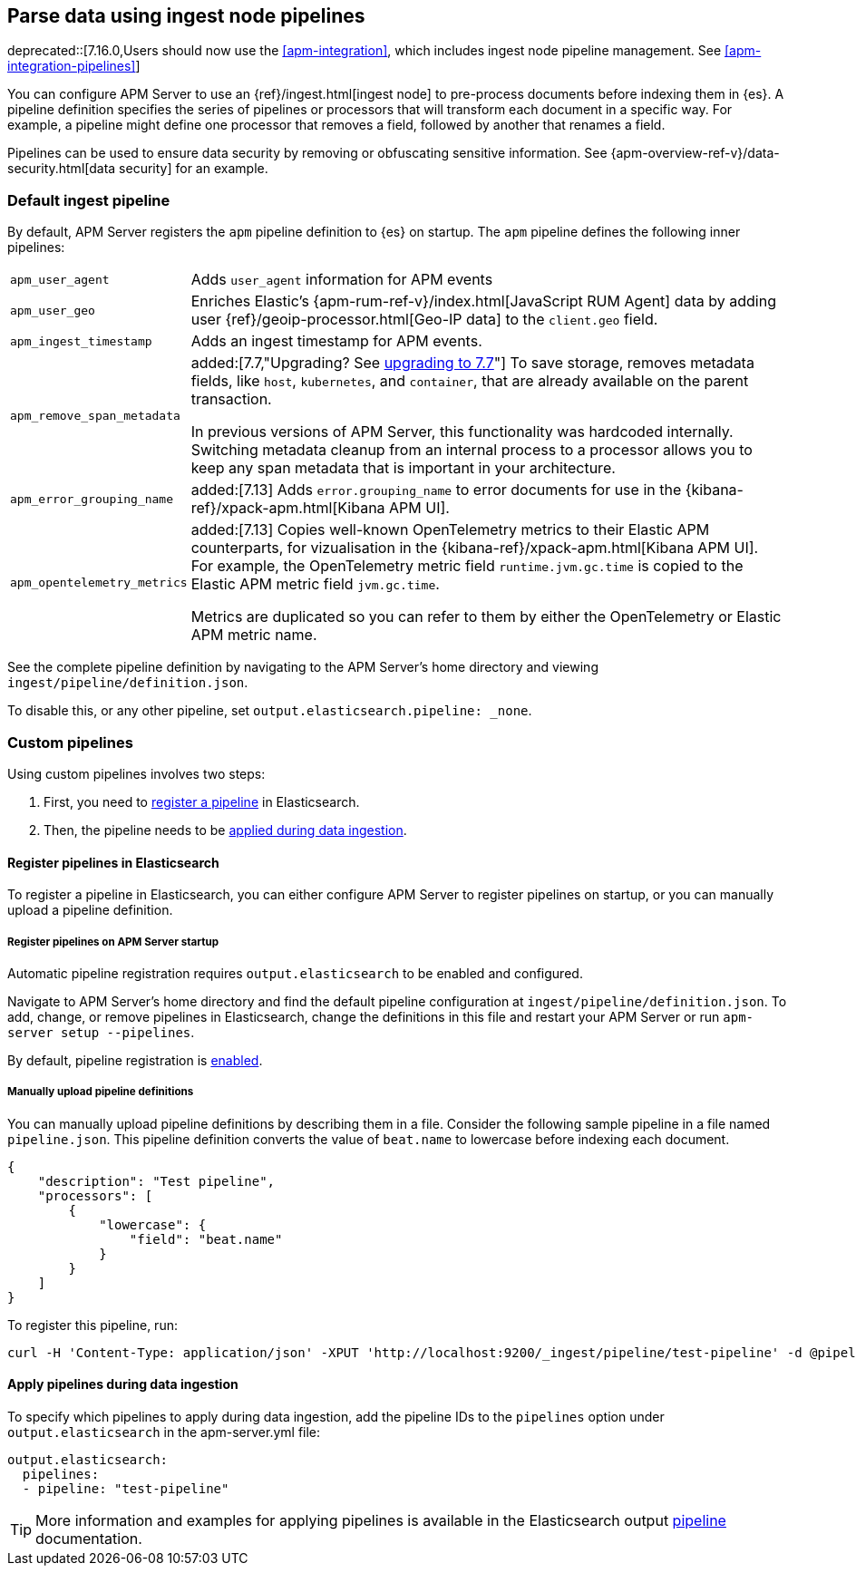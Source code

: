 // This file was copied over from libbeat and
// then adapted to APM Server specific needs

[[configuring-ingest-node]]
== Parse data using ingest node pipelines

deprecated::[7.16.0,Users should now use the <<apm-integration>>, which includes ingest node pipeline management. See <<apm-integration-pipelines>>]

You can configure APM Server to use an {ref}/ingest.html[ingest node]
to pre-process documents before indexing them in {es}.
A pipeline definition specifies the series of pipelines or processors that will transform each document in a specific way.
For example, a pipeline might define one processor that removes a field, followed by another that renames a field.

Pipelines can be used to ensure data security by removing or obfuscating sensitive information.
See {apm-overview-ref-v}/data-security.html[data security] for an example.

[[default-pipeline]]
[float]
=== Default ingest pipeline

By default, APM Server registers the `apm` pipeline definition to {es} on startup.
The `apm` pipeline defines the following inner pipelines:

[horizontal]
`apm_user_agent`::
Adds `user_agent` information for APM events

`apm_user_geo`::
Enriches Elastic's {apm-rum-ref-v}/index.html[JavaScript RUM Agent] data by
adding user {ref}/geoip-processor.html[Geo-IP data] to the `client.geo` field.

`apm_ingest_timestamp`::
Adds an ingest timestamp for APM events.

`apm_remove_span_metadata`::
added:[7.7,"Upgrading? See <<upgrading-to-77,upgrading to 7.7>>"]
To save storage, removes metadata fields, like `host`, `kubernetes`, and `container`,
that are already available on the parent transaction.
+
In previous versions of APM Server, this functionality was hardcoded internally.
Switching metadata cleanup from an internal process to a processor allows you to keep any span metadata that is important in your architecture.

`apm_error_grouping_name`::
added:[7.13]
Adds `error.grouping_name` to error documents for use in the {kibana-ref}/xpack-apm.html[Kibana APM UI].

`apm_opentelemetry_metrics`::
added:[7.13]
Copies well-known OpenTelemetry metrics to their Elastic APM counterparts, for vizualisation in the {kibana-ref}/xpack-apm.html[Kibana APM UI].
For example, the OpenTelemetry metric field `runtime.jvm.gc.time` is copied to the Elastic APM metric field `jvm.gc.time`.
+
Metrics are duplicated so you can refer to them by either the OpenTelemetry or Elastic APM metric name.

See the complete pipeline definition by navigating to the APM Server's home directory
and viewing `ingest/pipeline/definition.json`.

To disable this, or any other pipeline, set `output.elasticsearch.pipeline: _none`.

[[custom-pipelines]]
[float]
=== Custom pipelines

Using custom pipelines involves two steps:

. First, you need to <<register-pipelines,register a pipeline>> in Elasticsearch.
. Then, the pipeline needs to be <<apply-pipelines, applied during data ingestion>>.

[[register-pipelines]]
[float]
==== Register pipelines in Elasticsearch
To register a pipeline in Elasticsearch, you can either configure APM Server to
register pipelines on startup, or you can manually upload a pipeline definition.

[[register-pipelines-apm-server]]
[float]
===== Register pipelines on APM Server startup
Automatic pipeline registration requires `output.elasticsearch` to be enabled and configured.

Navigate to APM Server's home directory and find the default pipeline configuration at
`ingest/pipeline/definition.json`.
To add, change, or remove pipelines in Elasticsearch,
change the definitions in this file and restart your APM Server or run `apm-server setup --pipelines`.

By default, pipeline registration is <<register.ingest.pipeline.enabled,enabled>>.

[[register-pipelines-manual]]
[float]
===== Manually upload pipeline definitions

You can manually upload pipeline definitions by describing them in a file.
Consider the following sample pipeline in a file named `pipeline.json`.
This pipeline definition converts the value of `beat.name` to lowercase before indexing each document.

[source,json]
------------------------------------------------------------------------------
{
    "description": "Test pipeline",
    "processors": [
        {
            "lowercase": {
                "field": "beat.name"
            }
        }
    ]
}
------------------------------------------------------------------------------

To register this pipeline, run:

[source,shell]
------------------------------------------------------------------------------
curl -H 'Content-Type: application/json' -XPUT 'http://localhost:9200/_ingest/pipeline/test-pipeline' -d @pipeline.json
------------------------------------------------------------------------------

[[apply-pipelines]]
[float]
==== Apply pipelines during data ingestion
To specify which pipelines to apply during data ingestion,
add the pipeline IDs to the `pipelines` option under `output.elasticsearch` in the +apm-server.yml+ file:

[source,yaml]
------------------------------------------------------------------------------
output.elasticsearch:
  pipelines:
  - pipeline: "test-pipeline"
------------------------------------------------------------------------------

TIP: More information and examples for applying pipelines is available in the Elasticsearch output
<<pipeline-option-es,pipeline>> documentation.
